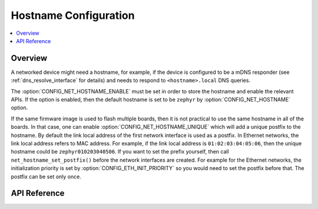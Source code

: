 .. _net_hostname_interface:

Hostname Configuration
######################

.. contents::
    :local:
    :depth: 2

Overview
********

A networked device might need a hostname, for example, if the device
is configured to be a mDNS responder (see :ref:`dns_resolve_interface` for
details) and needs to respond to ``<hostname>.local`` DNS queries.

The :option:`CONFIG_NET_HOSTNAME_ENABLE` must be set in order
to store the hostname and enable the relevant APIs. If the option is enabled,
then the default hostname is set to be ``zephyr`` by
:option:`CONFIG_NET_HOSTNAME` option.

If the same firmware image is used to flash multiple boards, then it is not
practical to use the same hostname in all of the boards. In that case, one
can enable :option:`CONFIG_NET_HOSTNAME_UNIQUE` which will add a unique
postfix to the hostname. By default the link local address of the first network
interface is used as a postfix. In Ethernet networks, the link local address
refers to MAC address. For example, if the link local address is
``01:02:03:04:05:06``, then the unique hostname could be
``zephyr010203040506``. If you want to set the prefix yourself, then call
``net_hostname_set_postfix()`` before the network interfaces are created.
For example for the Ethernet networks, the initialization priority is set by
:option:`CONFIG_ETH_INIT_PRIORITY` so you would need to set the postfix before
that. The postfix can be set only once.

API Reference
*************

.. doxygengroup:: net_hostname
   :project: Zephyr

